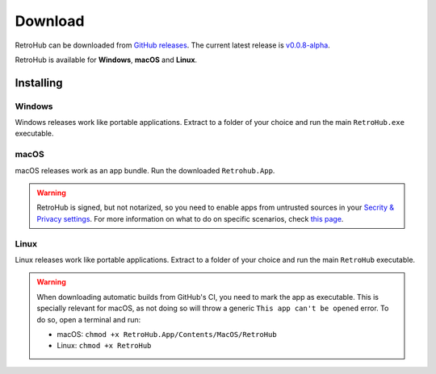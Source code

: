 Download
========

RetroHub can be downloaded from `GitHub releases <https://github.com/retrohub-org/retrohub/releases>`_. The current latest release is `v0.0.8-alpha <https://github.com/retrohub-org/retrohub/releases/tag/v0.0.8-alpha>`_.

RetroHub is available for **Windows**, **macOS** and **Linux**.

Installing
~~~~~~~~~~

Windows
-------

Windows releases work like portable applications. Extract to a folder of your choice and run the main ``RetroHub.exe`` executable.

macOS
-----

macOS releases work as an app bundle. Run the downloaded ``Retrohub.App``.

.. warning::
	RetroHub is signed, but not notarized, so you need to enable apps from untrusted sources in your `Secrity & Privacy settings <https://support.apple.com/en-us/HT202491>`_. For more information on what to do on specific scenarios, check `this page <https://docs.godotengine.org/en/3.5/tutorials/export/running_on_macos.html>`_.

Linux
-----

Linux releases work like portable applications. Extract to a folder of your choice and run the main ``RetroHub`` executable.


.. warning::
	When downloading automatic builds from GitHub's CI, you need to mark the app as executable. This is specially relevant for macOS, as not doing so will throw a generic ``This app can't be opened`` error. To do so, open a terminal and run:

	* macOS: ``chmod +x RetroHub.App/Contents/MacOS/RetroHub``
	* Linux: ``chmod +x RetroHub``